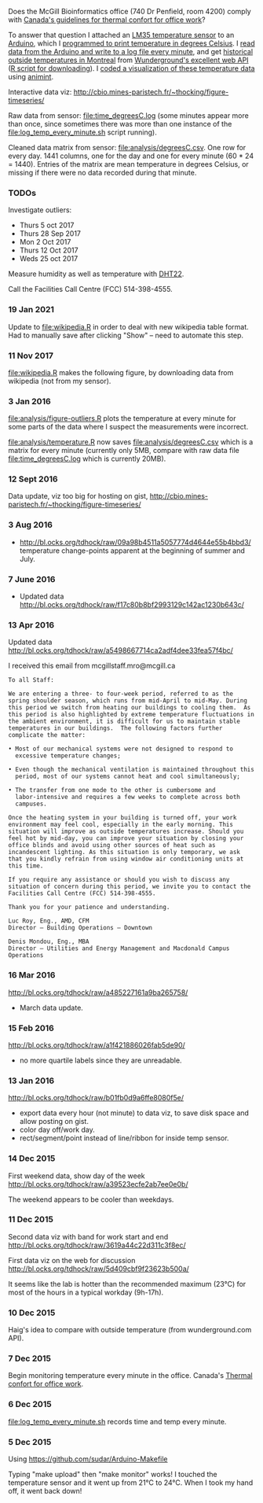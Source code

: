 Does the McGill Bioinformatics office (740 Dr Penfield, room 4200)
comply with [[http://www.ccohs.ca/oshanswers/phys_agents/thermal_comfort.html][Canada's guidelines for thermal confort for office work]]?

To answer that question I attached an [[https://abra-electronics.com/ics-semiconductors/linear-series/lm35dz-temperature-sensor-lm35dz.html][LM35 temperature sensor]] to an
[[https://abra-electronics.com/robotics-embedded-electronics/arduino-boards/ard-uno-arduino-uno-compatible-atmega16u2-board.html][Arduino]], which I [[file:LM35_temperature_sensor.ino][programmed to print temperature in degrees Celsius]]. I
[[file:log_temp_every_minute.sh][read data from the Arduino and write to a log file every minute]], and
get [[file:analysis/history/][historical outside temperatures in Montreal]] from [[http://www.wunderground.com/weather/api/d/docs?d%3Ddata/history][Wunderground's
excellent web API]] ([[file:analysis/temperature.R][R script for downloading]]). I [[file:analysis/figure-timeseries.R][coded a
visualization of these temperature data]] using [[https://github.com/tdhock/animint][animint]].

Interactive data viz: http://cbio.mines-paristech.fr/~thocking/figure-timeseries/

Raw data from sensor: [[file:time_degreesC.log]] (some minutes appear more
than once, since sometimes there was more than one instance of the
[[file:log_temp_every_minute.sh]] script running).

Cleaned data matrix from sensor: [[file:analysis/degreesC.csv]]. One row
for every day. 1441 columns, one for the day and one for every minute
(60 * 24 = 1440). Entries of the matrix are mean temperature in
degrees Celsius, or missing if there were no data recorded during that
minute.

*** TODOs

Investigate outliers:
- Thurs 5 oct 2017
- Thurs 28 Sep 2017
- Mon 2 Oct 2017
- Thurs 12 Oct 2017
- Weds 25 oct 2017

Measure humidity as well as temperature with [[https://abra-electronics.com/sensors/sensors-temperature-en/dht22-temperature-humidity-sensor.html][DHT22]].

Call the Facilities Call Centre (FCC) 514-398-4555.

*** 19 Jan 2021

Update to [[file:wikipedia.R]] in order to deal with new wikipedia table
format. Had to manually save after clicking "Show" -- need to automate
this step.

[[file:figure-wikipedia-Montreal-Burlington.png]]

[[file:figure-wikipedia-Montreal-Burlington-Hilo-Flagstaff.png]]

*** 11 Nov 2017

[[file:wikipedia.R]] makes the following figure, by downloading data from
wikipedia (not from my sensor).

[[file:figure-wikipedia.png]]

*** 3 Jan 2016

[[file:analysis/figure-outliers.R]] plots the temperature at every minute
for some parts of the data where I suspect the measurements were
incorrect.

[[file:analysis/temperature.R]] now saves [[file:analysis/degreesC.csv]] which
is a matrix for every minute (currently only 5MB, compare with raw
data file [[file:time_degreesC.log]] which is currently 20MB).

*** 12 Sept 2016

Data update, viz too big for hosting on gist,
http://cbio.mines-paristech.fr/~thocking/figure-timeseries/

*** 3 Aug 2016

- http://bl.ocks.org/tdhock/raw/09a98b4511a5057774d4644e55b4bbd3/
  temperature change-points apparent at the beginning of summer and
  July.

*** 7 June 2016

- Updated data http://bl.ocks.org/tdhock/raw/f17c80b8bf2993129c142ac1230b643c/

*** 13 Apr 2016

Updated data http://bl.ocks.org/tdhock/raw/a5498667714ca2adf4dee33fea57f4bc/

I received this email from mcgillstaff.mro@mcgill.ca

#+BEGIN_SRC 
To all Staff:

We are entering a three- to four-week period, referred to as the
spring shoulder season, which runs from mid-April to mid-May. During
this period we switch from heating our buildings to cooling them.  As
this period is also highlighted by extreme temperature fluctuations in
the ambient environment, it is difficult for us to maintain stable
temperatures in our buildings.  The following factors further
complicate the matter:

• Most of our mechanical systems were not designed to respond to
  excessive temperature changes;

• Even though the mechanical ventilation is maintained throughout this
  period, most of our systems cannot heat and cool simultaneously;

• The transfer from one mode to the other is cumbersome and
  labor-intensive and requires a few weeks to complete across both
  campuses.

Once the heating system in your building is turned off, your work
environment may feel cool, especially in the early morning. This
situation will improve as outside temperatures increase. Should you
feel hot by mid-day, you can improve your situation by closing your
office blinds and avoid using other sources of heat such as
incandescent lighting. As this situation is only temporary, we ask
that you kindly refrain from using window air conditioning units at
this time.

If you require any assistance or should you wish to discuss any
situation of concern during this period, we invite you to contact the
Facilities Call Centre (FCC) 514-398-4555.

Thank you for your patience and understanding.

Luc Roy, Eng., AMD, CFM
Director – Building Operations – Downtown

Denis Mondou, Eng., MBA
Director – Utilities and Energy Management and Macdonald Campus Operations
#+END_SRC

*** 16 Mar 2016

http://bl.ocks.org/tdhock/raw/a485227161a9ba265758/
- March data update.

*** 15 Feb 2016

http://bl.ocks.org/tdhock/raw/a1f421886026fab5de90/
- no more quartile labels since they are unreadable.

*** 13 Jan 2016

http://bl.ocks.org/tdhock/raw/b01fb0d9a6ffe8080f5e/
- export data every hour (not minute) to data viz, to save disk space
  and allow posting on gist.
- color day off/work day.
- rect/segment/point instead of line/ribbon for inside temp sensor.

*** 14 Dec 2015

First weekend data, show day of the week
http://bl.ocks.org/tdhock/raw/a39523ecfe2ab7ee0e0b/

The weekend appears to be cooler than weekdays.

*** 11 Dec 2015

Second data viz with band for work start and end
http://bl.ocks.org/tdhock/raw/3619a44c22d311c3f8ec/

First data viz on the web for discussion
http://bl.ocks.org/tdhock/raw/5d409cbf9f23623b500a/

It seems like the lab is hotter than the recommended maximum (23°C)
for most of the hours in a typical workday (9h-17h).

*** 10 Dec 2015

Haig's idea to compare with outside temperature (from wunderground.com
API).

*** 7 Dec 2015

Begin monitoring temperature every minute in the office. Canada's
[[http://www.ccohs.ca/oshanswers/phys_agents/thermal_comfort.html][Thermal confort for office work]].

*** 6 Dec 2015

[[file:log_temp_every_minute.sh]] records time and temp every minute.

*** 5 Dec 2015

Using https://github.com/sudar/Arduino-Makefile

Typing "make upload" then "make monitor" works! I touched the
temperature sensor and it went up from 21°C to 24°C. When I took my
hand off, it went back down!
